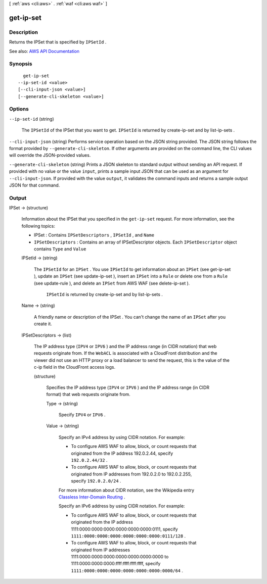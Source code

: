 [ :ref:`aws <cli:aws>` . :ref:`waf <cli:aws waf>` ]

.. _cli:aws waf get-ip-set:


**********
get-ip-set
**********



===========
Description
===========



Returns the  IPSet that is specified by ``IPSetId`` .



See also: `AWS API Documentation <https://docs.aws.amazon.com/goto/WebAPI/waf-2015-08-24/GetIPSet>`_


========
Synopsis
========

::

    get-ip-set
  --ip-set-id <value>
  [--cli-input-json <value>]
  [--generate-cli-skeleton <value>]




=======
Options
=======

``--ip-set-id`` (string)


  The ``IPSetId`` of the  IPSet that you want to get. ``IPSetId`` is returned by  create-ip-set and by  list-ip-sets .

  

``--cli-input-json`` (string)
Performs service operation based on the JSON string provided. The JSON string follows the format provided by ``--generate-cli-skeleton``. If other arguments are provided on the command line, the CLI values will override the JSON-provided values.

``--generate-cli-skeleton`` (string)
Prints a JSON skeleton to standard output without sending an API request. If provided with no value or the value ``input``, prints a sample input JSON that can be used as an argument for ``--cli-input-json``. If provided with the value ``output``, it validates the command inputs and returns a sample output JSON for that command.



======
Output
======

IPSet -> (structure)

  

  Information about the  IPSet that you specified in the ``get-ip-set`` request. For more information, see the following topics:

   

   
  *  IPSet : Contains ``IPSetDescriptors`` , ``IPSetId`` , and ``Name``   
   
  * ``IPSetDescriptors`` : Contains an array of  IPSetDescriptor objects. Each ``IPSetDescriptor`` object contains ``Type`` and ``Value``   
   

  

  IPSetId -> (string)

    

    The ``IPSetId`` for an ``IPSet`` . You use ``IPSetId`` to get information about an ``IPSet`` (see  get-ip-set ), update an ``IPSet`` (see  update-ip-set ), insert an ``IPSet`` into a ``Rule`` or delete one from a ``Rule`` (see  update-rule ), and delete an ``IPSet`` from AWS WAF (see  delete-ip-set ).

     

     ``IPSetId`` is returned by  create-ip-set and by  list-ip-sets .

    

    

  Name -> (string)

    

    A friendly name or description of the  IPSet . You can't change the name of an ``IPSet`` after you create it.

    

    

  IPSetDescriptors -> (list)

    

    The IP address type (``IPV4`` or ``IPV6`` ) and the IP address range (in CIDR notation) that web requests originate from. If the ``WebACL`` is associated with a CloudFront distribution and the viewer did not use an HTTP proxy or a load balancer to send the request, this is the value of the c-ip field in the CloudFront access logs.

    

    (structure)

      

      Specifies the IP address type (``IPV4`` or ``IPV6`` ) and the IP address range (in CIDR format) that web requests originate from.

      

      Type -> (string)

        

        Specify ``IPV4`` or ``IPV6`` .

        

        

      Value -> (string)

        

        Specify an IPv4 address by using CIDR notation. For example:

         

         
        * To configure AWS WAF to allow, block, or count requests that originated from the IP address 192.0.2.44, specify ``192.0.2.44/32`` . 
         
        * To configure AWS WAF to allow, block, or count requests that originated from IP addresses from 192.0.2.0 to 192.0.2.255, specify ``192.0.2.0/24`` . 
         

         

        For more information about CIDR notation, see the Wikipedia entry `Classless Inter-Domain Routing <https://en.wikipedia.org/wiki/Classless_Inter-Domain_Routing>`_ .

         

        Specify an IPv6 address by using CIDR notation. For example:

         

         
        * To configure AWS WAF to allow, block, or count requests that originated from the IP address 1111:0000:0000:0000:0000:0000:0000:0111, specify ``1111:0000:0000:0000:0000:0000:0000:0111/128`` . 
         
        * To configure AWS WAF to allow, block, or count requests that originated from IP addresses 1111:0000:0000:0000:0000:0000:0000:0000 to 1111:0000:0000:0000:ffff:ffff:ffff:ffff, specify ``1111:0000:0000:0000:0000:0000:0000:0000/64`` . 
         

        

        

      

    

  

